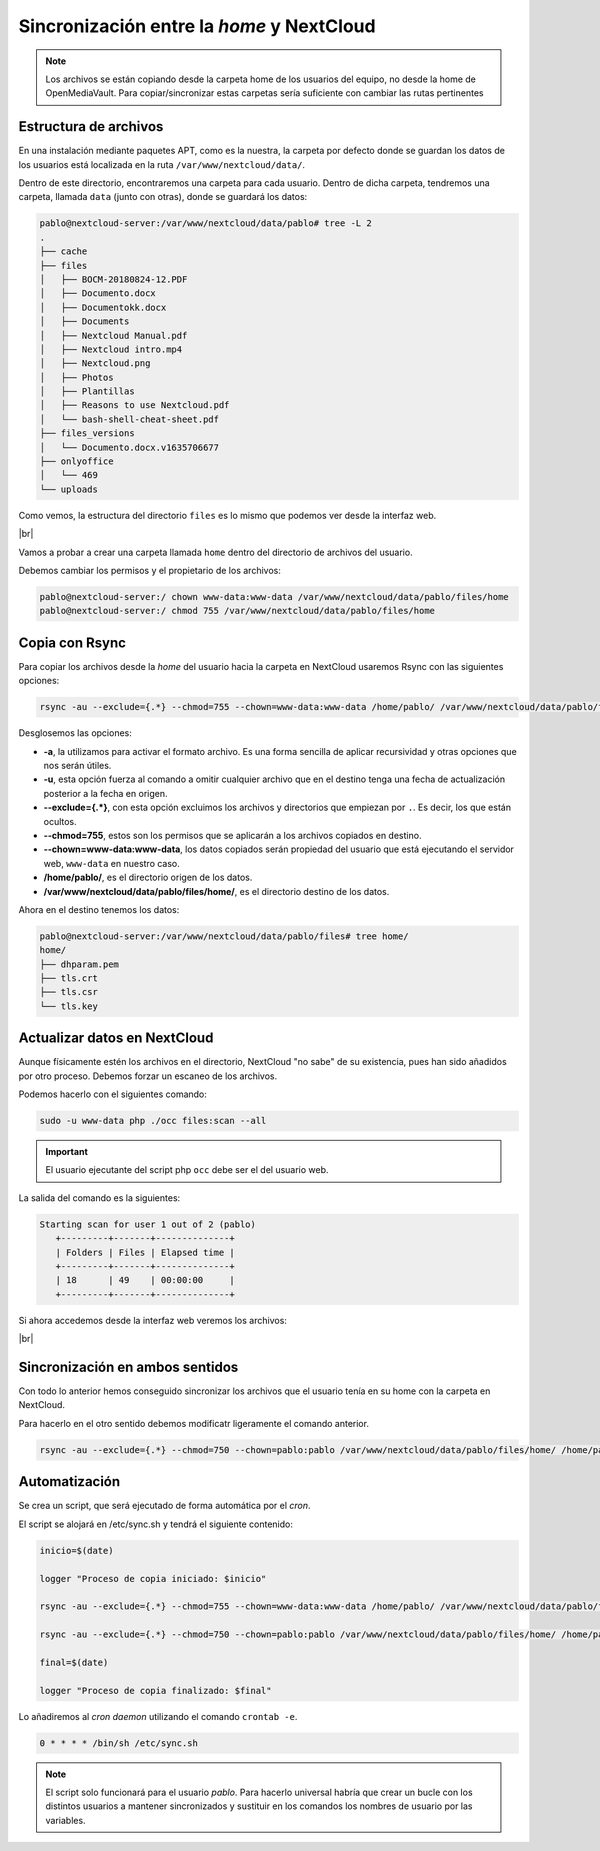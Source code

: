 ############################################
Sincronización entre la *home* y NextCloud
############################################

.. note::

   Los archivos se están copiando desde la carpeta home de los usuarios del equipo, no desde la home de OpenMediaVault. Para copiar/sincronizar estas carpetas sería suficiente con cambiar las rutas pertinentes


Estructura de archivos
========================

En una instalación mediante paquetes APT, como es la nuestra, la carpeta por defecto donde se guardan los datos de los usuarios está localizada en la ruta ``/var/www/nextcloud/data/``. 

Dentro de este directorio, encontraremos una carpeta para cada usuario. Dentro de dicha carpeta, tendremos una carpeta, llamada ``data`` (junto con otras), donde se guardará los datos:

.. code-block::

    pablo@nextcloud-server:/var/www/nextcloud/data/pablo# tree -L 2
    .
    ├── cache
    ├── files
    │   ├── BOCM-20180824-12.PDF
    │   ├── Documento.docx
    │   ├── Documentokk.docx
    │   ├── Documents
    │   ├── Nextcloud Manual.pdf
    │   ├── Nextcloud intro.mp4
    │   ├── Nextcloud.png
    │   ├── Photos
    │   ├── Plantillas
    │   ├── Reasons to use Nextcloud.pdf
    │   └── bash-shell-cheat-sheet.pdf
    ├── files_versions
    │   └── Documento.docx.v1635706677
    ├── onlyoffice
    │   └── 469
    └── uploads


Como vemos, la estructura del directorio ``files`` es lo mismo que podemos ver desde la interfaz web. 

.. image :: ../images/nextcloud/nc-31.png
   :width: 500
   :align: center
   :alt: Imagen en la que se puede ver la estructura de las carpetas desde la web. 
|br|


Vamos a probar a crear una carpeta llamada ``home`` dentro del directorio de archivos del usuario. 

Debemos cambiar los permisos y el propietario de los archivos:

.. code-block:: console

   pablo@nextcloud-server:/ chown www-data:www-data /var/www/nextcloud/data/pablo/files/home
   pablo@nextcloud-server:/ chmod 755 /var/www/nextcloud/data/pablo/files/home


Copia con Rsync
================

Para copiar los archivos desde la *home* del usuario hacia la carpeta en NextCloud usaremos Rsync con las siguientes opciones:

.. code-block::

   rsync -au --exclude={.*} --chmod=755 --chown=www-data:www-data /home/pablo/ /var/www/nextcloud/data/pablo/files/home/


Desglosemos las opciones:

* **-a**, la utilizamos para activar el formato archivo. Es una forma sencilla de aplicar recursividad y otras opciones que nos serán útiles.
* **-u**, esta opción fuerza al comando a omitir cualquier archivo que en el destino tenga una fecha de actualización posterior a la fecha en origen. 
* **--exclude={.*}**, con esta opción excluimos los archivos y directorios que empiezan por ``.``. Es decir, los que están ocultos. 
* **--chmod=755**, estos son los permisos que se aplicarán a los archivos copiados en destino. 
* **--chown=www-data:www-data**, los datos copiados serán propiedad del usuario que está ejecutando el servidor web, ``www-data`` en nuestro caso. 
* **/home/pablo/**, es el directorio origen de los datos. 
* **/var/www/nextcloud/data/pablo/files/home/**, es el directorio destino de los datos. 


Ahora en el destino tenemos los datos:

.. code-block::

   pablo@nextcloud-server:/var/www/nextcloud/data/pablo/files# tree home/
   home/
   ├── dhparam.pem
   ├── tls.crt
   ├── tls.csr
   └── tls.key


Actualizar datos en NextCloud
===============================

Aunque físicamente estén los archivos en el directorio, NextCloud "no sabe" de su existencia, pues han sido añadidos por otro proceso. Debemos forzar un escaneo de los archivos. 

Podemos hacerlo con el siguientes comando:


.. code-block::

   sudo -u www-data php ./occ files:scan --all


.. important::

   El usuario ejecutante del script php ``occ`` debe ser el del usuario web. 


La salida del comando es la siguientes:


.. code-block::

   Starting scan for user 1 out of 2 (pablo)
      +---------+-------+--------------+
      | Folders | Files | Elapsed time |
      +---------+-------+--------------+
      | 18      | 49    | 00:00:00     |
      +---------+-------+--------------+


Si ahora accedemos desde la interfaz web veremos los archivos:

.. image :: ../images/nextcloud/nc-32.png
   :width: 500
   :align: center
   :alt: Interfaz web en la que se ven los archivos copiardos con Rsync en la web.
|br|


Sincronización en ambos sentidos
=================================

Con todo lo anterior hemos conseguido sincronizar los archivos que el usuario tenía en su home con la carpeta en NextCloud. 

Para hacerlo en el otro sentido debemos modificatr ligeramente el comando anterior. 

.. code-block::

   rsync -au --exclude={.*} --chmod=750 --chown=pablo:pablo /var/www/nextcloud/data/pablo/files/home/ /home/pablo/ 

Automatización
===============

Se crea un script, que será ejecutado de forma automática por el *cron*. 

El script se alojará en /etc/sync.sh y tendrá el siguiente contenido:

.. code-block::

   inicio=$(date)

   logger "Proceso de copia iniciado: $inicio"

   rsync -au --exclude={.*} --chmod=755 --chown=www-data:www-data /home/pablo/ /var/www/nextcloud/data/pablo/files/home/

   rsync -au --exclude={.*} --chmod=750 --chown=pablo:pablo /var/www/nextcloud/data/pablo/files/home/ /home/pablo/ 

   final=$(date)

   logger "Proceso de copia finalizado: $final"
    

Lo añadiremos al *cron daemon* utilizando el comando ``crontab -e``.

.. code-block::

   0 * * * * /bin/sh /etc/sync.sh


.. note::

   El script solo funcionará para el usuario *pablo*. Para hacerlo universal habría que crear un bucle con los distintos usuarios a mantener sincronizados y sustituir en los comandos los nombres de usuario por las variables. 

.. |br| raw:: html

   <br />